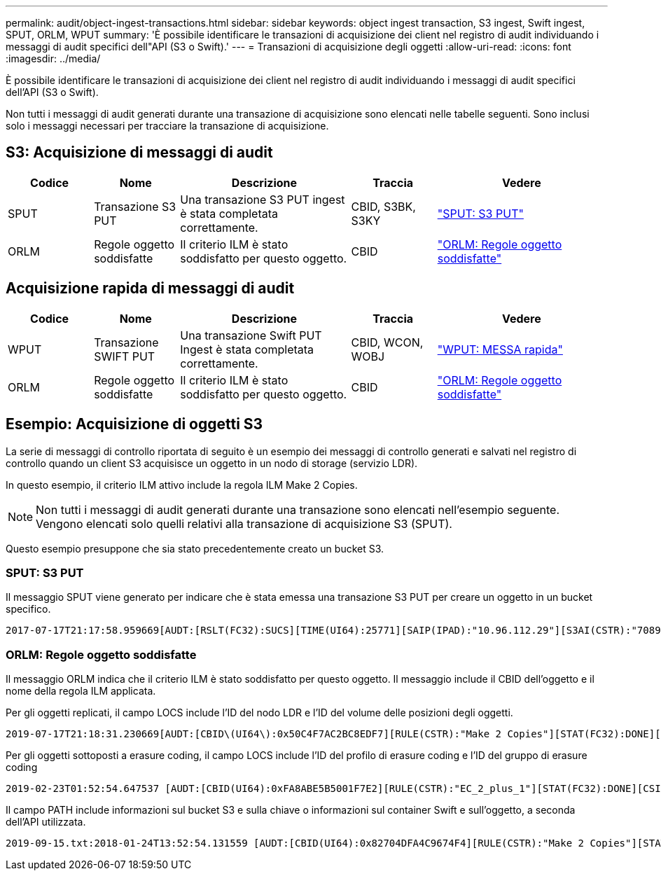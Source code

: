 ---
permalink: audit/object-ingest-transactions.html 
sidebar: sidebar 
keywords: object ingest transaction, S3 ingest, Swift ingest, SPUT, ORLM, WPUT 
summary: 'È possibile identificare le transazioni di acquisizione dei client nel registro di audit individuando i messaggi di audit specifici dell"API (S3 o Swift).' 
---
= Transazioni di acquisizione degli oggetti
:allow-uri-read: 
:icons: font
:imagesdir: ../media/


[role="lead"]
È possibile identificare le transazioni di acquisizione dei client nel registro di audit individuando i messaggi di audit specifici dell'API (S3 o Swift).

Non tutti i messaggi di audit generati durante una transazione di acquisizione sono elencati nelle tabelle seguenti. Sono inclusi solo i messaggi necessari per tracciare la transazione di acquisizione.



== S3: Acquisizione di messaggi di audit

[cols="1a,1a,2a,1a,2a"]
|===
| Codice | Nome | Descrizione | Traccia | Vedere 


 a| 
SPUT
 a| 
Transazione S3 PUT
 a| 
Una transazione S3 PUT ingest è stata completata correttamente.
 a| 
CBID, S3BK, S3KY
 a| 
link:sput-s3-put.html["SPUT: S3 PUT"]



 a| 
ORLM
 a| 
Regole oggetto soddisfatte
 a| 
Il criterio ILM è stato soddisfatto per questo oggetto.
 a| 
CBID
 a| 
link:orlm-object-rules-met.html["ORLM: Regole oggetto soddisfatte"]

|===


== Acquisizione rapida di messaggi di audit

[cols="1a,1a,2a,1a,2a"]
|===
| Codice | Nome | Descrizione | Traccia | Vedere 


 a| 
WPUT
 a| 
Transazione SWIFT PUT
 a| 
Una transazione Swift PUT Ingest è stata completata correttamente.
 a| 
CBID, WCON, WOBJ
 a| 
link:wput-swift-put.html["WPUT: MESSA rapida"]



 a| 
ORLM
 a| 
Regole oggetto soddisfatte
 a| 
Il criterio ILM è stato soddisfatto per questo oggetto.
 a| 
CBID
 a| 
link:orlm-object-rules-met.html["ORLM: Regole oggetto soddisfatte"]

|===


== Esempio: Acquisizione di oggetti S3

La serie di messaggi di controllo riportata di seguito è un esempio dei messaggi di controllo generati e salvati nel registro di controllo quando un client S3 acquisisce un oggetto in un nodo di storage (servizio LDR).

In questo esempio, il criterio ILM attivo include la regola ILM Make 2 Copies.


NOTE: Non tutti i messaggi di audit generati durante una transazione sono elencati nell'esempio seguente. Vengono elencati solo quelli relativi alla transazione di acquisizione S3 (SPUT).

Questo esempio presuppone che sia stato precedentemente creato un bucket S3.



=== SPUT: S3 PUT

Il messaggio SPUT viene generato per indicare che è stata emessa una transazione S3 PUT per creare un oggetto in un bucket specifico.

[listing, subs="specialcharacters,quotes"]
----
2017-07-17T21:17:58.959669[AUDT:[RSLT(FC32):SUCS][TIME(UI64):25771][SAIP(IPAD):"10.96.112.29"][S3AI(CSTR):"70899244468554783528"][SACC(CSTR):"test"][S3AK(CSTR):"SGKHyalRU_5cLflqajtaFmxJn946lAWRJfBF33gAOg=="][SUSR(CSTR):"urn:sgws:identity::70899244468554783528:root"][SBAI(CSTR):"70899244468554783528"][SBAC(CSTR):"test"][S3BK(CSTR):"example"][S3KY(CSTR):"testobject-0-3"][CBID\(UI64\):0x8EF52DF8025E63A8][CSIZ(UI64):30720][AVER(UI32):10][ATIM(UI64):150032627859669][ATYP\(FC32\):SPUT][ANID(UI32):12086324][AMID(FC32):S3RQ][ATID(UI64):14399932238768197038]]
----


=== ORLM: Regole oggetto soddisfatte

Il messaggio ORLM indica che il criterio ILM è stato soddisfatto per questo oggetto. Il messaggio include il CBID dell'oggetto e il nome della regola ILM applicata.

Per gli oggetti replicati, il campo LOCS include l'ID del nodo LDR e l'ID del volume delle posizioni degli oggetti.

[listing, subs="specialcharacters,quotes"]
----
2019-07-17T21:18:31.230669[AUDT:[CBID\(UI64\):0x50C4F7AC2BC8EDF7][RULE(CSTR):"Make 2 Copies"][STAT(FC32):DONE][CSIZ(UI64):0][UUID(CSTR):"0B344E18-98ED-4F22-A6C8-A93ED68F8D3F"][LOCS(CSTR):"CLDI 12828634 2148730112, CLDI 12745543 2147552014"][RSLT(FC32):SUCS][AVER(UI32):10][ATYP\(FC32\):ORLM][ATIM(UI64):1563398230669][ATID(UI64):15494889725796157557][ANID(UI32):13100453][AMID(FC32):BCMS]]
----
Per gli oggetti sottoposti a erasure coding, il campo LOCS include l'ID del profilo di erasure coding e l'ID del gruppo di erasure coding

[listing, subs="specialcharacters,quotes"]
----
2019-02-23T01:52:54.647537 [AUDT:[CBID(UI64):0xFA8ABE5B5001F7E2][RULE(CSTR):"EC_2_plus_1"][STAT(FC32):DONE][CSIZ(UI64):10000][UUID(CSTR):"E291E456-D11A-4701-8F51-D2F7CC9AFECA"][LOCS(CSTR):"CLEC 1 A471E45D-A400-47C7-86AC-12E77F229831"][RSLT(FC32):SUCS][AVER(UI32):10][ATIM(UI64):1550929974537]\[ATYP\(FC32\):ORLM\][ANID(UI32):12355278][AMID(FC32):ILMX][ATID(UI64):4168559046473725560]]
----
Il campo PATH include informazioni sul bucket S3 e sulla chiave o informazioni sul container Swift e sull'oggetto, a seconda dell'API utilizzata.

[listing]
----
2019-09-15.txt:2018-01-24T13:52:54.131559 [AUDT:[CBID(UI64):0x82704DFA4C9674F4][RULE(CSTR):"Make 2 Copies"][STAT(FC32):DONE][CSIZ(UI64):3145729][UUID(CSTR):"8C1C9CAC-22BB-4880-9115-CE604F8CE687"][PATH(CSTR):"frisbee_Bucket1/GridDataTests151683676324774_1_1vf9d"][LOCS(CSTR):"CLDI 12525468, CLDI 12222978"][RSLT(FC32):SUCS][AVER(UI32):10][ATIM(UI64):1568555574559][ATYP(FC32):ORLM][ANID(UI32):12525468][AMID(FC32):OBDI][ATID(UI64):344833886538369336]]
----